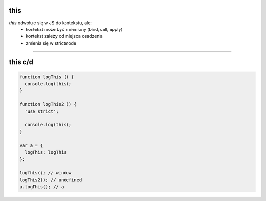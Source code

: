 this
====

`this` odwołuje się w JS do kontekstu, ale:
 - kontekst może być zmieniony (bind, call, apply)
 - kontekst zależy od miejsca osadzenia
 - zmienia się w strictmode

----

this c/d
========

.. code-block:: javascript

  function logThis () {
    console.log(this);
  }

  function logThis2 () {
    'use strict';

    console.log(this);
  }

  var a = {
    logThis: logThis
  };

  logThis(); // window
  logThis2(); // undefined
  a.logThis(); // a
